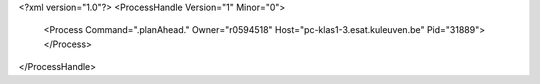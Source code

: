 <?xml version="1.0"?>
<ProcessHandle Version="1" Minor="0">
    <Process Command=".planAhead." Owner="r0594518" Host="pc-klas1-3.esat.kuleuven.be" Pid="31889">
    </Process>
</ProcessHandle>
